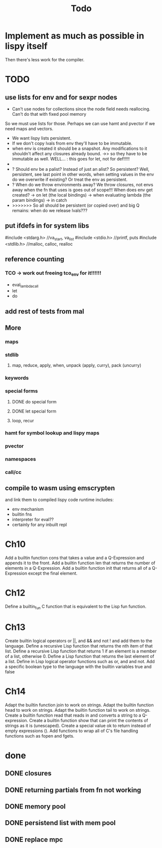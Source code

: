 #+TITLE: Todo
* Implement as much as possible in lispy itself
Then there's less work for the compiler.
* TODO
** use lists for env and for sexpr nodes
- Can't use nodes for collections since the node field needs reallocing. Can't do that with fixed pool memory
So we must use lists for those. Perhaps we can use hamt and pvector if we need maps and vectors.
- We want lispy lists persistent.
- If we don't copy lvals from env they'll have to be immutable.
- when env is created it should be a snapshot. Any modifications to it shouldn't affect any closures already bound.
  ->> so they have to be immutable as well.
  WELL... : this goes for let, not for def!!!!!
-
- ? Should env be a palist? Instead of just an alist? So persistent? Well, persistent, see last point
    in other words, when setting values in the env do we overwrite if existing? Or treat the env as persistent.
- ? When do we throw environments away?
  We throw closures, not envs away when the fn that uses is goes out of scope!!!
  When does env get created?
  -> on let (the local bindings)
  -> when evaluating lambda (the param bindings)
  -> in catch
- >>>>>>> So all should be persistent (or copied over) and big Q remains: when do we release lvals???

** put ifdefs in for system libs
#include <stdarg.h>  //va_start, va_list
#include <stdio.h>   //printf, puts
#include <stdlib.h>  //malloc, calloc, realloc
** reference counting
*** TCO -> work out freeing tco_env for it!!!!!!
- eval_lambda_call
- let
- do
** add rest of tests from mal
** More
*** maps
*** stdlib
**** map, reduce, apply, when, unpack (apply, curry), pack (uncurry)

*** keywords
*** special forms
**** DONE do special form
**** DONE let special form
**** loop, recur
*** hamt for symbol lookup and lispy maps
*** pvector
*** namespaces
*** call/cc
** compile to wasm using emscrypten
and link them to compiled lispy code
runtime includes:
- env mechanism
- builtin fns
- interpreter for eval??
- certainly for any inbuilt repl

* Ch10
 Add a builtin function cons that takes a value and a Q-Expression and appends it to the front.
 Add a builtin function len that returns the number of elements in a Q-Expression.
 Add a builtin function init that returns all of a Q-Expression except the final element.
* Ch12
Define a builtin_fun C function that is equivalent to the Lisp fun function.
* Ch13
Create builtin logical operators or ||, and && and not ! and add them to the language.
Define a recursive Lisp function that returns the nth item of that list.
Define a recursive Lisp function that returns 1 if an element is a member of a list, otherwise 0.
Define a Lisp function that returns the last element of a list.
Define in Lisp logical operator functions such as or, and and not.
Add a specific boolean type to the language with the builtin variables true and false
* Ch14
Adapt the builtin function join to work on strings.
Adapt the builtin function head to work on strings.
Adapt the builtin function tail to work on strings.
Create a builtin function read that reads in and converts a string to a Q-expression.
Create a builtin function show that can print the contents of strings as it is (unescaped).
Create a special value ok to return instead of empty expressions ().
Add functions to wrap all of C's file handling functions such as fopen and fgets.


* done
** DONE closures
** DONE returning partials from fn not working
** DONE memory pool
** DONE persistend list with mem pool
** DONE replace mpc
